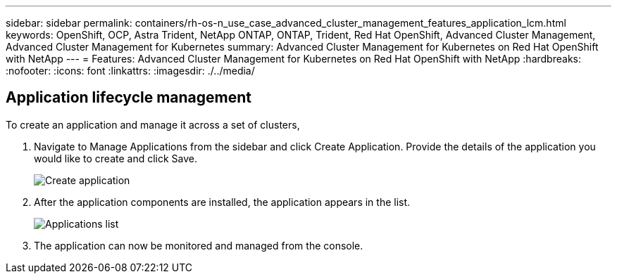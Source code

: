 ---
sidebar: sidebar
permalink: containers/rh-os-n_use_case_advanced_cluster_management_features_application_lcm.html
keywords: OpenShift, OCP, Astra Trident, NetApp ONTAP, ONTAP, Trident, Red Hat OpenShift, Advanced Cluster Management, Advanced Cluster Management for Kubernetes
summary: Advanced Cluster Management for Kubernetes on Red Hat OpenShift with NetApp
---
= Features: Advanced Cluster Management for Kubernetes on Red Hat OpenShift with NetApp
:hardbreaks:
:nofooter:
:icons: font
:linkattrs:
:imagesdir: ./../media/

== Application lifecycle management

To create an application and manage it across a set of clusters,

.	Navigate to Manage Applications from the sidebar and click Create Application. Provide the details of the application you would like to create and click Save.
+
image::redhat_openshift_image78.jpg[Create application]
+
.	After the application components are installed, the application appears in the list.
+
image::redhat_openshift_image79.jpg[Applications list]
+
.	The application can now be monitored and managed from the console.
